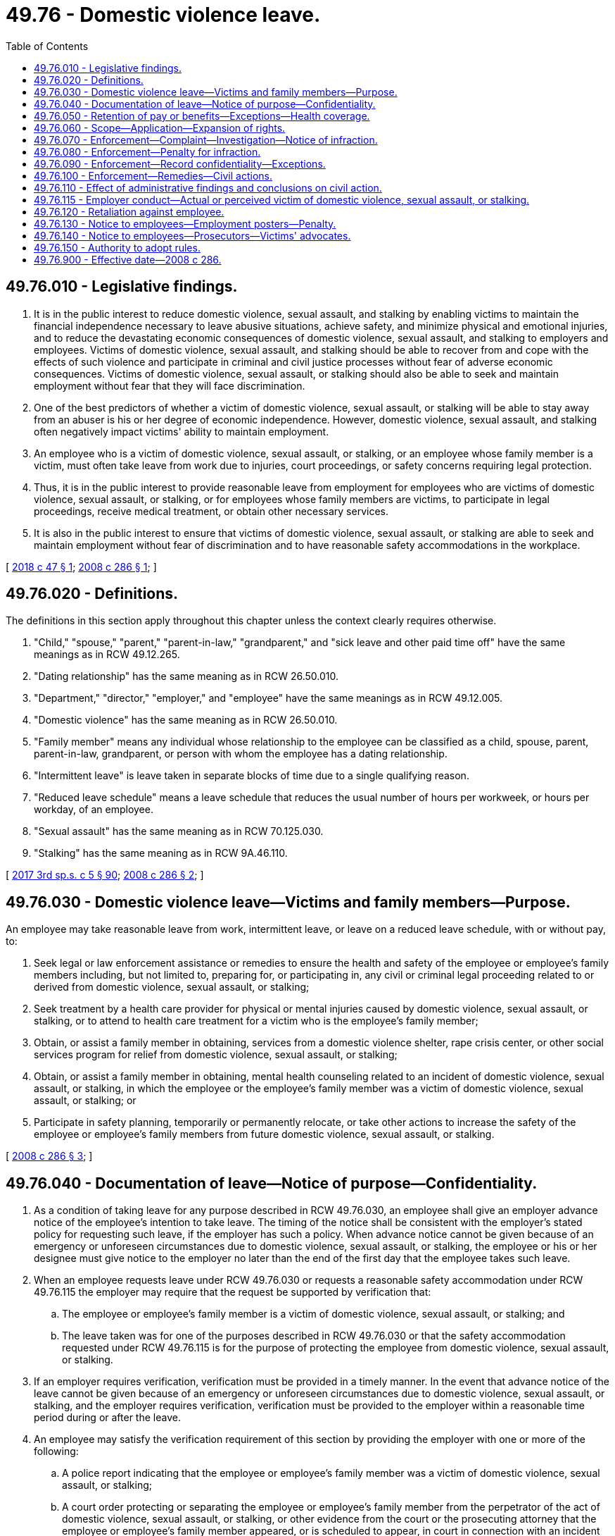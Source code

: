 = 49.76 - Domestic violence leave.
:toc:

== 49.76.010 - Legislative findings.
. It is in the public interest to reduce domestic violence, sexual assault, and stalking by enabling victims to maintain the financial independence necessary to leave abusive situations, achieve safety, and minimize physical and emotional injuries, and to reduce the devastating economic consequences of domestic violence, sexual assault, and stalking to employers and employees. Victims of domestic violence, sexual assault, and stalking should be able to recover from and cope with the effects of such violence and participate in criminal and civil justice processes without fear of adverse economic consequences. Victims of domestic violence, sexual assault, or stalking should also be able to seek and maintain employment without fear that they will face discrimination.

. One of the best predictors of whether a victim of domestic violence, sexual assault, or stalking will be able to stay away from an abuser is his or her degree of economic independence. However, domestic violence, sexual assault, and stalking often negatively impact victims' ability to maintain employment.

. An employee who is a victim of domestic violence, sexual assault, or stalking, or an employee whose family member is a victim, must often take leave from work due to injuries, court proceedings, or safety concerns requiring legal protection.

. Thus, it is in the public interest to provide reasonable leave from employment for employees who are victims of domestic violence, sexual assault, or stalking, or for employees whose family members are victims, to participate in legal proceedings, receive medical treatment, or obtain other necessary services.

. It is also in the public interest to ensure that victims of domestic violence, sexual assault, or stalking are able to seek and maintain employment without fear of discrimination and to have reasonable safety accommodations in the workplace.

[ http://lawfilesext.leg.wa.gov/biennium/2017-18/Pdf/Bills/Session%20Laws/House/2661.SL.pdf?cite=2018%20c%2047%20§%201[2018 c 47 § 1]; http://lawfilesext.leg.wa.gov/biennium/2007-08/Pdf/Bills/Session%20Laws/House/2602-S.SL.pdf?cite=2008%20c%20286%20§%201[2008 c 286 § 1]; ]

== 49.76.020 - Definitions.
The definitions in this section apply throughout this chapter unless the context clearly requires otherwise.

. "Child," "spouse," "parent," "parent-in-law," "grandparent," and "sick leave and other paid time off" have the same meanings as in RCW 49.12.265.

. "Dating relationship" has the same meaning as in RCW 26.50.010.

. "Department," "director," "employer," and "employee" have the same meanings as in RCW 49.12.005.

. "Domestic violence" has the same meaning as in RCW 26.50.010.

. "Family member" means any individual whose relationship to the employee can be classified as a child, spouse, parent, parent-in-law, grandparent, or person with whom the employee has a dating relationship.

. "Intermittent leave" is leave taken in separate blocks of time due to a single qualifying reason.

. "Reduced leave schedule" means a leave schedule that reduces the usual number of hours per workweek, or hours per workday, of an employee.

. "Sexual assault" has the same meaning as in RCW 70.125.030.

. "Stalking" has the same meaning as in RCW 9A.46.110.

[ http://lawfilesext.leg.wa.gov/biennium/2017-18/Pdf/Bills/Session%20Laws/Senate/5975-S.SL.pdf?cite=2017%203rd%20sp.s.%20c%205%20§%2090[2017 3rd sp.s. c 5 § 90]; http://lawfilesext.leg.wa.gov/biennium/2007-08/Pdf/Bills/Session%20Laws/House/2602-S.SL.pdf?cite=2008%20c%20286%20§%202[2008 c 286 § 2]; ]

== 49.76.030 - Domestic violence leave—Victims and family members—Purpose.
An employee may take reasonable leave from work, intermittent leave, or leave on a reduced leave schedule, with or without pay, to:

. Seek legal or law enforcement assistance or remedies to ensure the health and safety of the employee or employee's family members including, but not limited to, preparing for, or participating in, any civil or criminal legal proceeding related to or derived from domestic violence, sexual assault, or stalking;

. Seek treatment by a health care provider for physical or mental injuries caused by domestic violence, sexual assault, or stalking, or to attend to health care treatment for a victim who is the employee's family member;

. Obtain, or assist a family member in obtaining, services from a domestic violence shelter, rape crisis center, or other social services program for relief from domestic violence, sexual assault, or stalking;

. Obtain, or assist a family member in obtaining, mental health counseling related to an incident of domestic violence, sexual assault, or stalking, in which the employee or the employee's family member was a victim of domestic violence, sexual assault, or stalking; or

. Participate in safety planning, temporarily or permanently relocate, or take other actions to increase the safety of the employee or employee's family members from future domestic violence, sexual assault, or stalking.

[ http://lawfilesext.leg.wa.gov/biennium/2007-08/Pdf/Bills/Session%20Laws/House/2602-S.SL.pdf?cite=2008%20c%20286%20§%203[2008 c 286 § 3]; ]

== 49.76.040 - Documentation of leave—Notice of purpose—Confidentiality.
. As a condition of taking leave for any purpose described in RCW 49.76.030, an employee shall give an employer advance notice of the employee's intention to take leave. The timing of the notice shall be consistent with the employer's stated policy for requesting such leave, if the employer has such a policy. When advance notice cannot be given because of an emergency or unforeseen circumstances due to domestic violence, sexual assault, or stalking, the employee or his or her designee must give notice to the employer no later than the end of the first day that the employee takes such leave.

. When an employee requests leave under RCW 49.76.030 or requests a reasonable safety accommodation under RCW 49.76.115 the employer may require that the request be supported by verification that:

.. The employee or employee's family member is a victim of domestic violence, sexual assault, or stalking; and

.. The leave taken was for one of the purposes described in RCW 49.76.030 or that the safety accommodation requested under RCW 49.76.115 is for the purpose of protecting the employee from domestic violence, sexual assault, or stalking.

. If an employer requires verification, verification must be provided in a timely manner. In the event that advance notice of the leave cannot be given because of an emergency or unforeseen circumstances due to domestic violence, sexual assault, or stalking, and the employer requires verification, verification must be provided to the employer within a reasonable time period during or after the leave.

. An employee may satisfy the verification requirement of this section by providing the employer with one or more of the following:

.. A police report indicating that the employee or employee's family member was a victim of domestic violence, sexual assault, or stalking;

.. A court order protecting or separating the employee or employee's family member from the perpetrator of the act of domestic violence, sexual assault, or stalking, or other evidence from the court or the prosecuting attorney that the employee or employee's family member appeared, or is scheduled to appear, in court in connection with an incident of domestic violence, sexual assault, or stalking;

.. Documentation that the employee or the employee's family member is a victim of domestic violence, sexual assault, or stalking, from any of the following persons from whom the employee or employee's family member sought assistance in addressing the domestic violence, sexual assault, or stalking: An advocate for victims of domestic violence, sexual assault, or stalking; an attorney; a member of the clergy; or a medical or other professional. The provision of documentation under this section does not waive or diminish the confidential or privileged nature of communications between a victim of domestic violence, sexual assault, or stalking with one or more of the individuals named in this subsection (4)(c) pursuant to RCW 5.60.060, 70.123.075, 70.123.076, or 70.125.065; or

.. An employee's written statement that the employee or the employee's family member is a victim of domestic violence, sexual assault, or stalking and that the leave taken was for one of the purposes described in RCW 49.76.030 or the safety accommodation requested pursuant to RCW 49.76.115 is to protect the employee from domestic violence, sexual assault, or stalking.

. If the victim of domestic violence, sexual assault, or stalking is the employee's family member, verification of the familial relationship between the employee and the victim may include, but is not limited to, a statement from the employee, a birth certificate, a court document, or other similar documentation.

. An employee who is absent from work pursuant to RCW 49.76.030 may elect to use the employee's sick leave and other paid time off, compensatory time, or unpaid leave time.

. An employee is required to provide only the information enumerated in subsection (2) of this section to establish that the employee's leave is protected under this chapter or to establish that the employee's request for a safety accommodation is protected under this chapter. An employee is not required to produce or discuss any information with the employer that is beyond the scope of subsection (2) of this section, or that would compromise the employee's safety or the safety of the employee's family member in any way, and an employer is prohibited from requiring any such disclosure.

. [Empty]
.. Except as provided in (b) of this subsection, an employer shall maintain the confidentiality of all information provided by the employee under this section, including the fact that the employee or employee's family member is a victim of domestic violence, sexual assault, or stalking, that the employee has requested or obtained leave under this chapter, and any written or oral statement, documentation, record, or corroborating evidence provided by the employee.

.. Information given by an employee may be disclosed by an employer only if:

... Requested or consented to by the employee;

... Ordered by a court or administrative agency; or

... Otherwise required by applicable federal or state law.

[ http://lawfilesext.leg.wa.gov/biennium/2017-18/Pdf/Bills/Session%20Laws/House/2661.SL.pdf?cite=2018%20c%2047%20§%203[2018 c 47 § 3]; http://lawfilesext.leg.wa.gov/biennium/2007-08/Pdf/Bills/Session%20Laws/House/2602-S.SL.pdf?cite=2008%20c%20286%20§%204[2008 c 286 § 4]; ]

== 49.76.050 - Retention of pay or benefits—Exceptions—Health coverage.
. The taking of leave under RCW 49.76.030 may not result in the loss of any pay or benefits to the employee that accrued before the date on which the leave commenced.

. Upon an employee's return, an employer shall either:

.. Restore the employee to the position of employment held by the employee when the leave commenced; or

.. Restore the employee to an equivalent position with equivalent employment benefits, pay, and other terms and conditions of employment.

. [Empty]
.. This section does not apply if the employment from which the individual takes leave is with a staffing company and the individual is assigned on a temporary basis to perform work at or services for another organization to support or supplement the other organization's workforces, or to provide assistance in special work situations such as, but not limited to, employee absences, skill shortages, seasonal workloads, or to perform special assignments or projects, all under the direction and supervision of the organization to which the individual is assigned.

.. This section does not apply if an employee was hired for a specific term or only to perform work on a discrete project, the employment term or project is over, and the employer would not otherwise have continued to employ the employee.

. To the extent allowed by law, an employer shall maintain coverage under any health insurance plan for an employee who takes leave under RCW 49.76.030. The coverage must be maintained for the duration of the leave at the level and under the conditions coverage would have been provided if the employee had not taken the leave.

[ http://lawfilesext.leg.wa.gov/biennium/2007-08/Pdf/Bills/Session%20Laws/House/2602-S.SL.pdf?cite=2008%20c%20286%20§%205[2008 c 286 § 5]; ]

== 49.76.060 - Scope—Application—Expansion of rights.
. The rights provided in this chapter are in addition to any other rights provided by state and federal law.

. Nothing in this chapter shall be construed to discourage employers from adopting policies that provide greater leave rights or greater safety accommodations to employees who are victims of domestic violence, sexual assault, or stalking than those required by this chapter.

. Nothing in this chapter shall be construed to diminish an employer's obligation to comply with any collective bargaining agreement, or any employment benefit program or plan, that provides greater leave rights or greater safety accommodations to employees than the rights provided by this chapter.

[ http://lawfilesext.leg.wa.gov/biennium/2017-18/Pdf/Bills/Session%20Laws/House/2661.SL.pdf?cite=2018%20c%2047%20§%204[2018 c 47 § 4]; http://lawfilesext.leg.wa.gov/biennium/2007-08/Pdf/Bills/Session%20Laws/House/2602-S.SL.pdf?cite=2008%20c%20286%20§%206[2008 c 286 § 6]; ]

== 49.76.070 - Enforcement—Complaint—Investigation—Notice of infraction.
Upon complaint by an employee, the director shall investigate to determine if there has been compliance with this chapter and the rules adopted under this chapter. If the investigation indicates that a violation has occurred, the director shall issue a notice of infraction. Appeal from the director's decision is governed by chapter 34.05 RCW.

[ http://lawfilesext.leg.wa.gov/biennium/2007-08/Pdf/Bills/Session%20Laws/House/2602-S.SL.pdf?cite=2008%20c%20286%20§%207[2008 c 286 § 7]; ]

== 49.76.080 - Enforcement—Penalty for infraction.
. If an employer is found to have committed an infraction under RCW 49.76.070, the director may impose upon the employer a fine of up to five hundred dollars for the first infraction and a fine of up to one thousand dollars for each subsequent infraction committed within three years of a previous infraction.

. The director may also order an employer found to have committed an infraction under RCW 49.76.070 to comply with RCW 49.76.050(2).

[ http://lawfilesext.leg.wa.gov/biennium/2007-08/Pdf/Bills/Session%20Laws/House/2602-S.SL.pdf?cite=2008%20c%20286%20§%209[2008 c 286 § 9]; ]

== 49.76.090 - Enforcement—Record confidentiality—Exceptions.
. Except as provided in subsection (2) of this section, information contained in the department's complaint files and records of employees under this chapter is confidential and shall not be open to public inspection.

. Except as limited by state or federal statute or regulations:

.. The information in subsection (1) of this section may be provided to public employees in the performance of their official duties; and

.. A complainant or a representative of a complainant, be it an individual or an organization, may review a complaint file or receive specific information therefrom upon the presentation of the signed authorization of the complainant.

[ http://lawfilesext.leg.wa.gov/biennium/2007-08/Pdf/Bills/Session%20Laws/House/2602-S.SL.pdf?cite=2008%20c%20286%20§%2010[2008 c 286 § 10]; ]

== 49.76.100 - Enforcement—Remedies—Civil actions.
. Any employee or applicant for employment deeming herself or himself injured by any act in violation of this chapter shall have a civil action in a court of competent jurisdiction to enjoin further violations, or to recover the actual damages sustained by the person, or both, together with the cost of suit including reasonable attorneys' fees.

. The remedy provided by this section is in addition to any common law remedy or other remedy that may be available to an employee.

. An employee is not required to exhaust administrative remedies before filing a civil action to enforce this chapter.

[ http://lawfilesext.leg.wa.gov/biennium/2017-18/Pdf/Bills/Session%20Laws/House/2661.SL.pdf?cite=2018%20c%2047%20§%205[2018 c 47 § 5]; http://lawfilesext.leg.wa.gov/biennium/2007-08/Pdf/Bills/Session%20Laws/House/2602-S.SL.pdf?cite=2008%20c%20286%20§%2012[2008 c 286 § 12]; ]

== 49.76.110 - Effect of administrative findings and conclusions on civil action.
Any finding, determination, conclusion, declaration, or notice of infraction made for the purposes of enforcing this chapter by the director or by an appeal tribunal, administrative law judge, or reviewing officer is neither conclusive nor binding in any civil action filed pursuant to RCW 49.76.100 or in any other common law or civil action, regardless of whether the prior action was between the same or related parties or involved the same facts.

[ http://lawfilesext.leg.wa.gov/biennium/2007-08/Pdf/Bills/Session%20Laws/House/2602-S.SL.pdf?cite=2008%20c%20286%20§%208[2008 c 286 § 8]; ]

== 49.76.115 - Employer conduct—Actual or perceived victim of domestic violence, sexual assault, or stalking.
An employer may not:

. Refuse to hire an otherwise qualified individual because the individual is an actual or perceived victim of domestic violence, sexual assault, or stalking;

. Discharge, threaten to discharge, demote, suspend or in any manner discriminate or retaliate against an individual with regard to promotion, compensation, or other terms, conditions, or privileges of employment because the individual is an actual or perceived victim of domestic violence, sexual assault, or stalking;

. Refuse to make a reasonable safety accommodation requested by an individual who is a victim of domestic violence, sexual assault, or stalking, unless the employer can demonstrate that the accommodation would impose an undue hardship on the operation of the business of the employer. For the purposes of this section, an "undue hardship" means an action requiring significant difficulty or expense. A reasonable safety accommodation may include, but is not limited to, a transfer, reassignment, modified schedule, changed work telephone number, changed work email address, changed workstation, installed lock, implemented safety procedure, or any other adjustment to a job structure, workplace facility, or work requirement in response to actual or threatened domestic violence, sexual assault, or stalking.

[ http://lawfilesext.leg.wa.gov/biennium/2017-18/Pdf/Bills/Session%20Laws/House/2661.SL.pdf?cite=2018%20c%2047%20§%202[2018 c 47 § 2]; ]

== 49.76.120 - Retaliation against employee.
No employer may discharge, threaten to discharge, demote, deny a promotion to, sanction, discipline, retaliate against, harass, or otherwise discriminate against an employee with respect to compensation, terms, conditions, or privileges of employment because the employee:

. Exercised rights under RCW 49.76.030 or 49.76.115;

. Filed or communicated to the employer an intent to file a complaint under RCW 49.76.070 or 49.76.100; or

. Participated or assisted, as a witness or otherwise, in another employee's attempt to exercise rights under RCW 49.76.030, 49.76.115, 49.76.070, or 49.76.100.

[ http://lawfilesext.leg.wa.gov/biennium/2017-18/Pdf/Bills/Session%20Laws/House/2661.SL.pdf?cite=2018%20c%2047%20§%206[2018 c 47 § 6]; http://lawfilesext.leg.wa.gov/biennium/2007-08/Pdf/Bills/Session%20Laws/House/2602-S.SL.pdf?cite=2008%20c%20286%20§%2011[2008 c 286 § 11]; ]

== 49.76.130 - Notice to employees—Employment posters—Penalty.
The department shall include notice of the provisions of this chapter in the next reprinting of employment posters. Each employer shall post and keep posted, in conspicuous places on the premises of the employer where notices to employees and applicants for employment are customarily posted, a notice, to be prepared or approved by the director, setting forth excerpts from, or summaries of, the pertinent provisions of this chapter and information pertaining to the filing of a charge. Any employer that willfully violates this section may be subject to a civil penalty of not more than one hundred dollars for each separate offense. Any penalties collected by the department under this section shall be deposited into the family and medical leave enforcement account.

[ http://lawfilesext.leg.wa.gov/biennium/2017-18/Pdf/Bills/Session%20Laws/Senate/5975-S.SL.pdf?cite=2017%203rd%20sp.s.%20c%205%20§%2091[2017 3rd sp.s. c 5 § 91]; http://lawfilesext.leg.wa.gov/biennium/2007-08/Pdf/Bills/Session%20Laws/House/2602-S.SL.pdf?cite=2008%20c%20286%20§%2013[2008 c 286 § 13]; ]

== 49.76.140 - Notice to employees—Prosecutors—Victims' advocates.
Prosecuting attorney and victim/witness offices are encouraged to make information regarding this chapter available for distribution at their offices.

[ http://lawfilesext.leg.wa.gov/biennium/2007-08/Pdf/Bills/Session%20Laws/House/2602-S.SL.pdf?cite=2008%20c%20286%20§%2014[2008 c 286 § 14]; ]

== 49.76.150 - Authority to adopt rules.
The director shall adopt rules as necessary to implement this chapter.

[ http://lawfilesext.leg.wa.gov/biennium/2007-08/Pdf/Bills/Session%20Laws/House/2602-S.SL.pdf?cite=2008%20c%20286%20§%2015[2008 c 286 § 15]; ]

== 49.76.900 - Effective date—2008 c 286.
This act is necessary for the immediate preservation of the public peace, health, or safety, or support of the state government and its existing public institutions, and takes effect immediately [April 1, 2008].

[ http://lawfilesext.leg.wa.gov/biennium/2007-08/Pdf/Bills/Session%20Laws/House/2602-S.SL.pdf?cite=2008%20c%20286%20§%2018[2008 c 286 § 18]; ]

